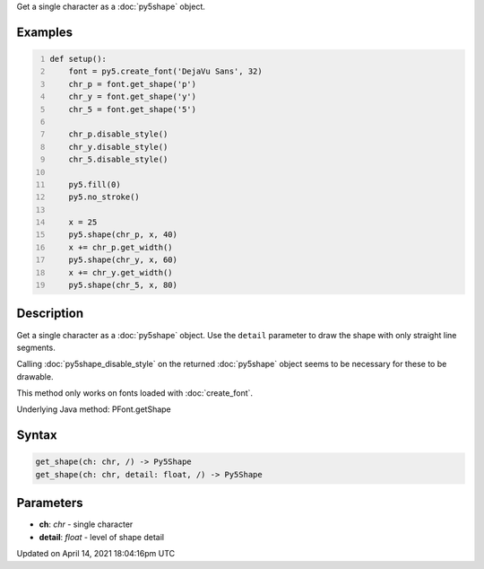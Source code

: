 .. title: get_shape()
.. slug: py5font_get_shape
.. date: 2021-04-14 18:04:16 UTC+00:00
.. tags:
.. category:
.. link:
.. description: py5 get_shape() documentation
.. type: text

Get a single character as a :doc:`py5shape` object.

Examples
========

.. raw:: html

    <div class="example-table">

.. raw:: html

    <div class="example-row"><div class="example-cell-image">

.. image:: /images/reference/Py5Font_get_shape_0.png
    :alt: example picture for get_shape()

.. raw:: html

    </div><div class="example-cell-code">

.. code:: python
    :number-lines:

    def setup():
        font = py5.create_font('DejaVu Sans', 32)
        chr_p = font.get_shape('p')
        chr_y = font.get_shape('y')
        chr_5 = font.get_shape('5')

        chr_p.disable_style()
        chr_y.disable_style()
        chr_5.disable_style()

        py5.fill(0)
        py5.no_stroke()

        x = 25
        py5.shape(chr_p, x, 40)
        x += chr_p.get_width()
        py5.shape(chr_y, x, 60)
        x += chr_y.get_width()
        py5.shape(chr_5, x, 80)

.. raw:: html

    </div></div>

.. raw:: html

    </div>

Description
===========

Get a single character as a :doc:`py5shape` object. Use the ``detail`` parameter to draw the shape with only straight line segments.

Calling :doc:`py5shape_disable_style` on the returned :doc:`py5shape` object seems to be necessary for these to be drawable.

This method only works on fonts loaded with :doc:`create_font`.

Underlying Java method: PFont.getShape

Syntax
======

.. code:: python

    get_shape(ch: chr, /) -> Py5Shape
    get_shape(ch: chr, detail: float, /) -> Py5Shape

Parameters
==========

* **ch**: `chr` - single character
* **detail**: `float` - level of shape detail


Updated on April 14, 2021 18:04:16pm UTC

